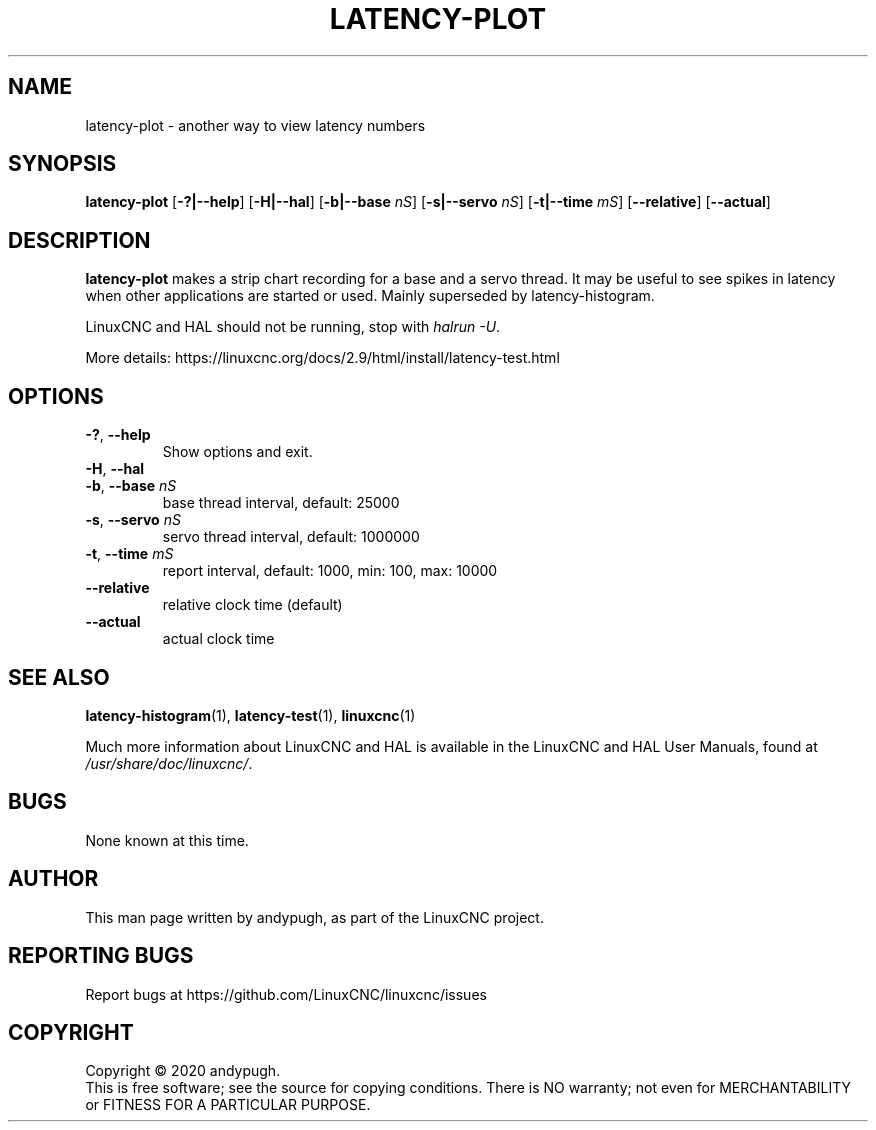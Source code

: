.\" Copyright (c) 2020 andypugh
.\"
.\" This is free documentation; you can redistribute it and/or
.\" modify it under the terms of the GNU General Public License as
.\" published by the Free Software Foundation; either version 2 of
.\" the License, or (at your option) any later version.
.\"
.\" The GNU General Public License's references to "object code"
.\" and "executables" are to be interpreted as the output of any
.\" document formatting or typesetting system, including
.\" intermediate and printed output.
.\"
.\" This manual is distributed in the hope that it will be useful,
.\" but WITHOUT ANY WARRANTY; without even the implied warranty of
.\" MERCHANTABILITY or FITNESS FOR A PARTICULAR PURPOSE.  See the
.\" GNU General Public License for more details.
.\"
.\" You should have received a copy of the GNU General Public
.\" License along with this manual; if not, write to the Free
.\" Software Foundation, Inc., 51 Franklin Street, Fifth Floor, Boston, MA 02110-1301,
.\" USA.
.\"
.\"
.\"
.TH LATENCY-PLOT "1"  "2021-08-14" "LinuxCNC Documentation" "The Enhanced Machine Controller"
.SH NAME
latency-plot \- another way to view latency numbers
.SH SYNOPSIS
.B latency-plot
.RB [ \-?|\-\-help ]
.RB [ \-H|\-\-hal ]
.RB [ \-b|\-\-base " " \fInS\fP ]
.RB [ \-s|\-\-servo " " \fInS\fP ]
.RB [ \-t|\-\-time " " \fImS\fP ]
.RB [ \-\-relative ]
.RB [ \-\-actual ]
.SH DESCRIPTION
.B latency-plot
makes a strip chart recording for a base and a servo thread. It may be useful
to see spikes in latency when other applications are started or used.
Mainly superseded by latency-histogram.
.PP
LinuxCNC and HAL should not be running, stop with
.IR "halrun \-U" .
.PP
More details:
\%https://linuxcnc.org/docs/2.9/html/install/latency-test.html
.SH OPTIONS
.TP
.BR \-? ", " \-\-help
Show options and exit.
.TP
.BR \-H ", " \-\-hal
.TP
.BR \-b ", " \-\-base " " \fInS\fP
base thread interval, default: 25000
.TP
.BR \-s ", " \-\-servo " " \fInS\fP
servo thread interval, default: 1000000
.TP
.BR \-t ", " \-\-time " " \fImS\fP
report interval, default: 1000, min: 100, max: 10000
.TP
.B \-\-relative
relative clock time (default)
.TP
.B \-\-actual
actual clock time
.SH "SEE ALSO"
.BR latency-histogram (1),
.BR latency-test (1),
.BR linuxcnc (1)
.PP
Much more information about LinuxCNC and HAL is available in the LinuxCNC
and HAL User Manuals, found at
.IR /usr/share/doc/linuxcnc/ .
.SH BUGS
None known at this time.
.SH AUTHOR
This man page written by andypugh, as part of the LinuxCNC project.
.SH REPORTING BUGS
Report bugs at
\%https://github.com/LinuxCNC/linuxcnc/issues
.SH COPYRIGHT
Copyright \(co 2020 andypugh.
.br
This is free software; see the source for copying conditions.  There is NO
warranty; not even for MERCHANTABILITY or FITNESS FOR A PARTICULAR PURPOSE.
